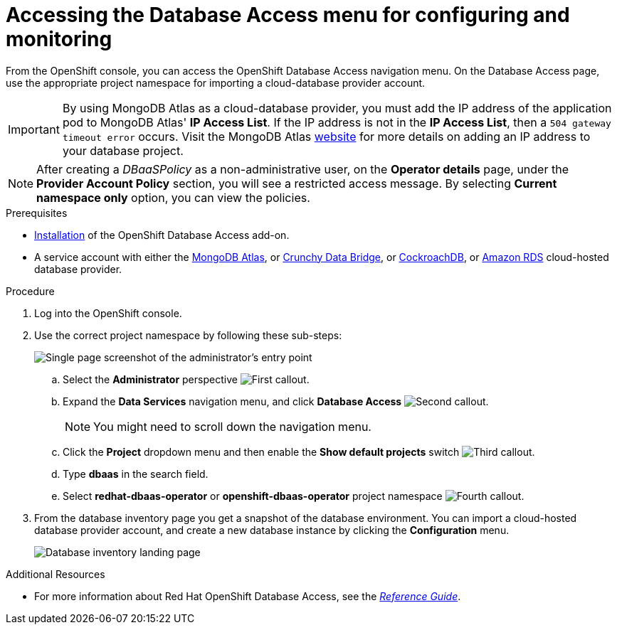 :_module-type: PROCEDURE

[id="accessing-the-database-access-menu-for-configuring-and-monitoring_{context}"]

= Accessing the Database Access menu for configuring and monitoring

[role="_abstract"]
From the OpenShift console, you can access the OpenShift Database Access navigation menu.
On the Database Access page, use the appropriate project namespace for importing a cloud-database provider account.

[IMPORTANT]
====
By using MongoDB Atlas as a cloud-database provider, you must add the IP address of the application pod to MongoDB Atlas' **IP Access List**.
If the IP address is not in the **IP Access List**, then a `504 gateway timeout error` occurs.
Visit the MongoDB Atlas link:https://docs.atlas.mongodb.com/security/ip-access-list/[website] for more details on adding an IP address to your database project.
====

[NOTE]
====
After creating a _DBaaSPolicy_ as a non-administrative user, on the *Operator details* page, under the *Provider Account Policy* section, you will see a restricted access message.
By selecting *Current namespace only* option, you can view the policies.
====

.Prerequisites

* xref:installing-the-red-hat-openshift-database-access-add-on_{context}[Installation] of the OpenShift Database Access add-on.
* A service account with either the link:https://www.mongodb.com/atlas/database[MongoDB Atlas], or link:https://www.crunchydata.com[Crunchy Data Bridge], or link:https://www.cockroachlabs.com[CockroachDB], or link:https://portal.aws.amazon.com/billing/signup?nc2=h_ct&src=header_signup&redirect_url=https%3A%2F%2Faws.amazon.com%2Fregistration-confirmation#/start/email[Amazon RDS] cloud-hosted database provider.

.Procedure

. Log into the OpenShift console.

. Use the correct project namespace by following these sub-steps:
+
image::../../images/rhoda_admin_entry_point_single_page_all_steps.png[Single page screenshot of the administrator's entry point]

.. Select the **Administrator** perspective image:../../images/1st_Callout_Bullet.png[First callout].

.. Expand the **Data Services** navigation menu, and click **Database Access** image:../../images/2nd_Callout_Bullet.png[Second callout].
+
NOTE: You might need to scroll down the navigation menu.

.. Click the **Project** dropdown menu and then enable the **Show default projects** switch image:../../images/3rd_Callout_Bullet.png[Third callout].

.. Type **dbaas** in the search field.

.. Select **redhat-dbaas-operator** or **openshift-dbaas-operator** project namespace image:../../images/4th_Callout_Bullet.png[Fourth callout].

. From the database inventory page you get a snapshot of the database environment.
You can import a cloud-hosted database provider account, and create a new database instance by clicking the **Configuration** menu.
+
image::../../images/rhoda_admin_entry_point_inventory_page.png[Database inventory landing page]

[role="_additional-resources"]
.Additional Resources

* For more information about Red Hat OpenShift Database Access, see the link:https://access.redhat.com/documentation/en-us/red_hat_openshift_database_access/2022-q4/html-single/reference_guide/index[_Reference Guide_].

////
More links:
* See link:{rhoda-prod-doc-url}#finding-your-cloud-database-provider-account-credentials[_Appendix A_] in the _Red Hat OpenShift Database Access Quick Start Guide_ for help in finding your provider account information.
* The MongoDB Atlas link:https://www.mongodb.com/cloud/atlas[home page].
* The Crunchy Data Bridge link:https://www.crunchydata.com[home page].
* The CockroachDB link:https://www.cockroachlabs.com[home page].
////

